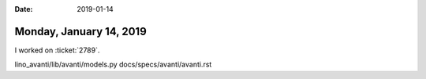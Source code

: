:date: 2019-01-14

========================
Monday, January 14, 2019
========================

I worked on :ticket:`2789`.

lino_avanti/lib/avanti/models.py
docs/specs/avanti/avanti.rst